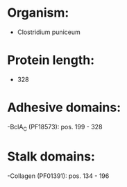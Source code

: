 * Organism:
- Clostridium puniceum
* Protein length:
- 328
* Adhesive domains:
-BclA_C (PF18573): pos. 199 - 328
* Stalk domains:
-Collagen (PF01391): pos. 134 - 196

